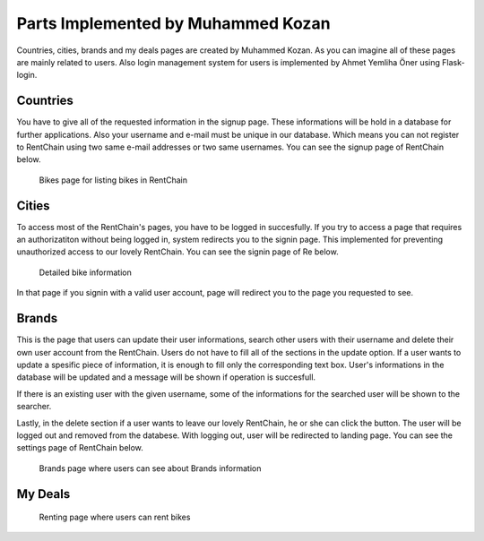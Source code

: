 Parts Implemented by Muhammed Kozan
================================

Countries, cities, brands and my deals pages are created by Muhammed Kozan. As you can imagine all of these pages are mainly related to users. Also login management system for users is implemented by Ahmet Yemliha Öner using Flask-login.

Countries
------
You have to give all of the requested information in the signup page. These informations will be hold in a database for further applications. Also your username and e-mail must be unique in our database.
Which means you can not register to RentChain using two same e-mail addresses or two same usernames. You can see the signup page of RentChain below.

.. figure:: images/bikes.png
     :scale: 100 %
     :alt: Bikes page

     Bikes page for listing bikes in RentChain

Cities
------
To access most of the RentChain's pages, you have to be logged in succesfully. If you try to access a page that requires an authorizatiton without being logged in, system redirects you to the signin page.
This implemented for preventing unauthorized access to our lovely RentChain. You can see the signin page of Re below.

.. figure:: images/Bike.png
     :scale: 100 %
     :alt: login page

     Detailed bike information 

In that page if you signin with a valid user account, page will redirect you to the page you requested to see.

Brands
--------
This is the page that users can update their user informations, search other users with their username and delete their own user account from the RentChain.
Users do not have to fill all of the sections in the update option. If a user wants to update a spesific piece of information, it is enough to fill only the corresponding text box.
User's informations in the database will be updated and a message will be shown if operation is succesfull.

If there is an existing user with the given username, some of the informations for the searched user will be shown to the searcher.

Lastly, in the delete section if a user wants to leave our lovely RentChain, he or she can click the button. The user will be logged out and removed from the databese. With logging out, user will be redirected to landing page.
You can see the settings page of RentChain below.

.. figure:: images/general.png
     :scale: 100 %
     :alt: Brands page

     Brands page where users can see about Brands information

My Deals
--------



.. figure:: images/rent.png
     :scale: 100 %
     :alt: Rent page

     Renting page where users can rent bikes
